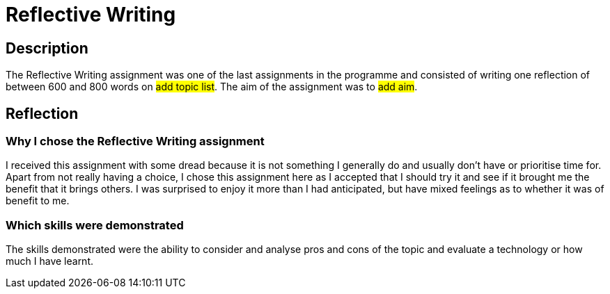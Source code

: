 :doctitle: Reflective Writing

== Description

The Reflective Writing assignment was one of the last assignments in the programme and consisted of writing one reflection of between 600 and 800 words on #add topic list#. The aim of the assignment was to #add aim#.
////
As a result of studying this programme, I got a job in technical writing that involves redesigning information and managing updates to a static documentation website: #TED-OP Developer Docs#. The website is a resource for developers who are implementing APIs, data production or consumption, or tools to do with EProcurement in the EU. The website is built using Antora and Asciidoc. Some sections have been fundamentally redesigned and some parts are still scheduled for redesign.
////

== Reflection

=== Why I chose the Reflective Writing assignment

I received this assignment with some dread because it is not something I generally do and usually don't have or prioritise time for. Apart from not really having a choice, I chose this assignment here as I accepted that I should try it and see if it brought me the benefit that it brings others. I was surprised to enjoy it more than I had anticipated, but have mixed feelings as to whether it was of benefit to me.

=== Which skills were demonstrated
The skills demonstrated were the ability to consider and analyse pros and cons of the topic and evaluate  a technology or how much I have learnt.


